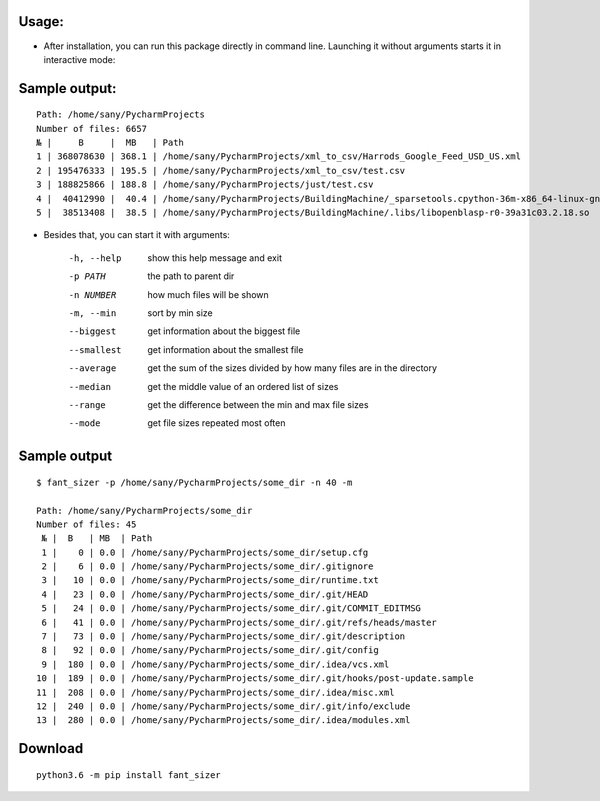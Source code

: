 .. image:: https://travis-ci.org/ripiuk/fant_sizer.svg?branch=master
    :target: https://travis-ci.org/ripiuk/fant_sizer
.. image:: https://img.shields.io/pypi/v/fant-sizer.svg
    :target: https://pypi.python.org/pypi/fant-sizer
.. image:: https://img.shields.io/pypi/l/fant-sizer.svg
    :target: https://github.com/ripiuk/fant_sizer/blob/master/LICENSE
.. image:: https://img.shields.io/pypi/wheel/fant-sizer.svg
    :target: https://pypi.python.org/pypi/fant-sizer
.. image:: https://img.shields.io/pypi/pyversions/fant-sizer.svg
    :target: https://pypi.python.org/pypi/fant-sizer
.. image:: https://img.shields.io/pypi/implementation/fant-sizer.svg
    :target: https://pypi.python.org/pypi/fant-sizer
.. image:: https://img.shields.io/pypi/status/fant-sizer.svg
    :target: https://pypi.python.org/pypi/fant-sizer

============
Usage:
============

- After installation, you can run this package directly in command line. Launching it without arguments starts it in interactive mode:

================
Sample output:
================
::

    Path: /home/sany/PycharmProjects
    Number of files: 6657
    № |     B     |  MB   | Path
    1 | 368078630 | 368.1 | /home/sany/PycharmProjects/xml_to_csv/Harrods_Google_Feed_USD_US.xml
    2 | 195476333 | 195.5 | /home/sany/PycharmProjects/xml_to_csv/test.csv
    3 | 188825866 | 188.8 | /home/sany/PycharmProjects/just/test.csv
    4 |  40412990 |  40.4 | /home/sany/PycharmProjects/BuildingMachine/_sparsetools.cpython-36m-x86_64-linux-gnu.so
    5 |  38513408 |  38.5 | /home/sany/PycharmProjects/BuildingMachine/.libs/libopenblasp-r0-39a31c03.2.18.so

- Besides that, you can start it with arguments:

    -h, --help  show this help message and exit
    -p PATH     the path to parent dir
    -n NUMBER   how much files will be shown
    -m, --min   sort by min size
    --biggest   get information about the biggest file
    --smallest  get information about the smallest file
    --average   get the sum of the sizes divided by how many files are in the directory
    --median    get the middle value of an ordered list of sizes
    --range     get the difference between the min and max file sizes
    --mode      get file sizes repeated most often


=============
Sample output
=============
::

    $ fant_sizer -p /home/sany/PycharmProjects/some_dir -n 40 -m

    Path: /home/sany/PycharmProjects/some_dir
    Number of files: 45
     № |  B   | MB  | Path
     1 |    0 | 0.0 | /home/sany/PycharmProjects/some_dir/setup.cfg
     2 |    6 | 0.0 | /home/sany/PycharmProjects/some_dir/.gitignore
     3 |   10 | 0.0 | /home/sany/PycharmProjects/some_dir/runtime.txt
     4 |   23 | 0.0 | /home/sany/PycharmProjects/some_dir/.git/HEAD
     5 |   24 | 0.0 | /home/sany/PycharmProjects/some_dir/.git/COMMIT_EDITMSG
     6 |   41 | 0.0 | /home/sany/PycharmProjects/some_dir/.git/refs/heads/master
     7 |   73 | 0.0 | /home/sany/PycharmProjects/some_dir/.git/description
     8 |   92 | 0.0 | /home/sany/PycharmProjects/some_dir/.git/config
     9 |  180 | 0.0 | /home/sany/PycharmProjects/some_dir/.idea/vcs.xml
    10 |  189 | 0.0 | /home/sany/PycharmProjects/some_dir/.git/hooks/post-update.sample
    11 |  208 | 0.0 | /home/sany/PycharmProjects/some_dir/.idea/misc.xml
    12 |  240 | 0.0 | /home/sany/PycharmProjects/some_dir/.git/info/exclude
    13 |  280 | 0.0 | /home/sany/PycharmProjects/some_dir/.idea/modules.xml

============
Download
============
::

  python3.6 -m pip install fant_sizer



